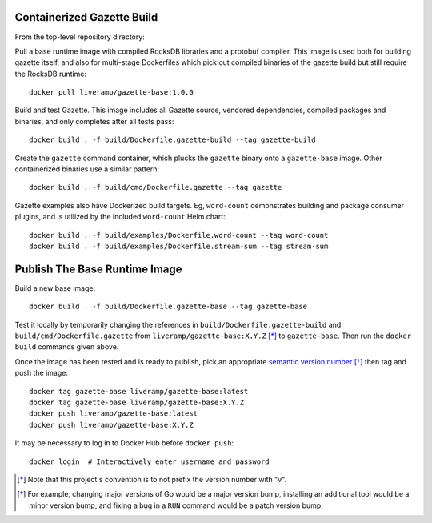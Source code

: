 Containerized Gazette Build
===========================

From the top-level repository directory:

Pull a base runtime image with compiled RocksDB libraries and a protobuf
compiler. This image is used both for building gazette itself, and also for
multi-stage Dockerfiles which pick out compiled binaries of the gazette build
but still require the RocksDB runtime::

  docker pull liveramp/gazette-base:1.0.0

Build and test Gazette. This image includes all Gazette source, vendored
dependencies, compiled packages and binaries, and only completes after
all tests pass::

  docker build . -f build/Dockerfile.gazette-build --tag gazette-build

Create the ``gazette`` command container, which plucks the ``gazette`` binary
onto a ``gazette-base`` image. Other containerized binaries use a similar
pattern::

  docker build . -f build/cmd/Dockerfile.gazette --tag gazette

Gazette examples also have Dockerized build targets. Eg, ``word-count``
demonstrates building and package consumer plugins, and is utilized by the
included ``word-count`` Helm chart::

  docker build . -f build/examples/Dockerfile.word-count --tag word-count
  docker build . -f build/examples/Dockerfile.stream-sum --tag stream-sum


Publish The Base Runtime Image
==============================

Build a new base image::

    docker build . -f build/Dockerfile.gazette-base --tag gazette-base

Test it locally by temporarily changing the references in
``build/Dockerfile.gazette-build`` and ``build/cmd/Dockerfile.gazette`` from
``liveramp/gazette-base:X.Y.Z`` [*]_ to ``gazette-base``. Then run the ``docker
build`` commands given above.

Once the image has been tested and is ready to publish, pick an appropriate
`semantic version number`_ [*]_ then tag and push the image::

  docker tag gazette-base liveramp/gazette-base:latest
  docker tag gazette-base liveramp/gazette-base:X.Y.Z
  docker push liveramp/gazette-base:latest
  docker push liveramp/gazette-base:X.Y.Z

It may be necessary to log in to Docker Hub before ``docker push``::

  docker login  # Interactively enter username and password

.. _semantic version number: https://semver.org

.. [*] Note that this project's convention is to not prefix the version number
       with "v".
.. [*] For example, changing major versions of Go would be a major version
       bump, installing an additional tool would be a minor version bump, and
       fixing a bug in a ``RUN`` command would be a patch version bump.
